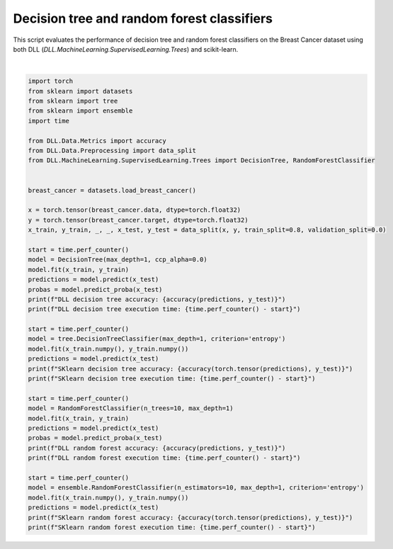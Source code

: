 
.. DO NOT EDIT.
.. THIS FILE WAS AUTOMATICALLY GENERATED BY SPHINX-GALLERY.
.. TO MAKE CHANGES, EDIT THE SOURCE PYTHON FILE:
.. "auto_examples\Trees\DecisionTree.py"
.. LINE NUMBERS ARE GIVEN BELOW.

.. only:: html

    .. note::
        :class: sphx-glr-download-link-note

        :ref:`Go to the end <sphx_glr_download_auto_examples_Trees_DecisionTree.py>`
        to download the full example code.

.. rst-class:: sphx-glr-example-title

.. _sphx_glr_auto_examples_Trees_DecisionTree.py:


Decision tree and random forest classifiers
=============================================

This script evaluates the performance of decision tree and random forest classifiers 
on the Breast Cancer dataset using both DLL (`DLL.MachineLearning.SupervisedLearning.Trees`) 
and scikit-learn.

.. GENERATED FROM PYTHON SOURCE LINES 9-56




.. rst-class:: sphx-glr-script-out

 .. code-block:: none

    DLL decision tree accuracy: 0.9035087823867798
    DLL decision tree execution time: 2.395894599991152
    SKlearn decision tree accuracy: 0.9122806787490845
    SKlearn decision tree execution time: 0.01156389998504892
    DLL random forest accuracy: 0.9385964870452881
    DLL random forest execution time: 16.5330333999882
    SKlearn random forest accuracy: 0.9649122953414917
    SKlearn random forest execution time: 0.023621800006367266






|

.. code-block:: Python


    import torch
    from sklearn import datasets
    from sklearn import tree
    from sklearn import ensemble
    import time

    from DLL.Data.Metrics import accuracy
    from DLL.Data.Preprocessing import data_split
    from DLL.MachineLearning.SupervisedLearning.Trees import DecisionTree, RandomForestClassifier


    breast_cancer = datasets.load_breast_cancer()

    x = torch.tensor(breast_cancer.data, dtype=torch.float32)
    y = torch.tensor(breast_cancer.target, dtype=torch.float32)
    x_train, y_train, _, _, x_test, y_test = data_split(x, y, train_split=0.8, validation_split=0.0)

    start = time.perf_counter()
    model = DecisionTree(max_depth=1, ccp_alpha=0.0)
    model.fit(x_train, y_train)
    predictions = model.predict(x_test)
    probas = model.predict_proba(x_test)
    print(f"DLL decision tree accuracy: {accuracy(predictions, y_test)}")
    print(f"DLL decision tree execution time: {time.perf_counter() - start}")

    start = time.perf_counter()
    model = tree.DecisionTreeClassifier(max_depth=1, criterion='entropy')
    model.fit(x_train.numpy(), y_train.numpy())
    predictions = model.predict(x_test)
    print(f"SKlearn decision tree accuracy: {accuracy(torch.tensor(predictions), y_test)}")
    print(f"SKlearn decision tree execution time: {time.perf_counter() - start}")

    start = time.perf_counter()
    model = RandomForestClassifier(n_trees=10, max_depth=1)
    model.fit(x_train, y_train)
    predictions = model.predict(x_test)
    probas = model.predict_proba(x_test)
    print(f"DLL random forest accuracy: {accuracy(predictions, y_test)}")
    print(f"DLL random forest execution time: {time.perf_counter() - start}")

    start = time.perf_counter()
    model = ensemble.RandomForestClassifier(n_estimators=10, max_depth=1, criterion='entropy')
    model.fit(x_train.numpy(), y_train.numpy())
    predictions = model.predict(x_test)
    print(f"SKlearn random forest accuracy: {accuracy(torch.tensor(predictions), y_test)}")
    print(f"SKlearn random forest execution time: {time.perf_counter() - start}")


.. rst-class:: sphx-glr-timing

   **Total running time of the script:** (0 minutes 23.556 seconds)


.. _sphx_glr_download_auto_examples_Trees_DecisionTree.py:

.. only:: html

  .. container:: sphx-glr-footer sphx-glr-footer-example

    .. container:: sphx-glr-download sphx-glr-download-jupyter

      :download:`Download Jupyter notebook: DecisionTree.ipynb <DecisionTree.ipynb>`

    .. container:: sphx-glr-download sphx-glr-download-python

      :download:`Download Python source code: DecisionTree.py <DecisionTree.py>`

    .. container:: sphx-glr-download sphx-glr-download-zip

      :download:`Download zipped: DecisionTree.zip <DecisionTree.zip>`


.. only:: html

 .. rst-class:: sphx-glr-signature

    `Gallery generated by Sphinx-Gallery <https://sphinx-gallery.github.io>`_
